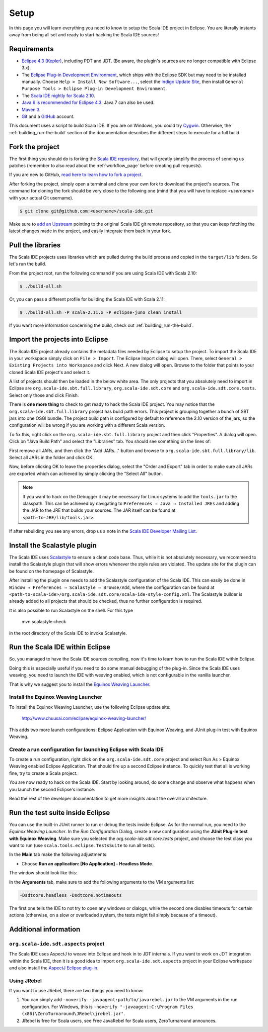Setup
=====

In this page you will learn everything you need to know to setup the Scala IDE project in Eclipse.
You are literally instants away from being all set and ready to start hacking the Scala IDE sources!

Requirements
------------

* `Eclipse 4.3 (Kepler)  <http://www.eclipse.org/downloads/>`_, including PDT and JDT. (Be aware, the plugin's sources are no longer compatible with Eclipse 3.x).

* The `Eclipse Plug-in Development Environment
  <http://www.eclipse.org/pde/>`_, which ships with the Eclipse SDK but may
  need to be installed manually.  Choose ``Help > Install New Software...``,
  select the `Indigo Update Site
  <http://download.eclipse.org/releases/kepler>`_, then install ``General
  Purpose Tools > Eclipse Plug-in Development Environment``.

* The `Scala IDE nightly for Scala 2.10 <http://scala-ide.org/download/nightly.html>`_.

* `Java 6 is recommended for Eclipse 4.3 <http://wiki.eclipse.org/Eclipse/Installation#Install_a_JVM>`_. Java 7 can also be used.

* `Maven 3 <http://maven.apache.org/download.html>`_.

* `Git <http://git-scm.com/>`_ and a `GitHub <https://github.com/>`_ account.

This document uses a script to build Scala IDE. If you are on Windows, you could try `Cygwin <http://www.cygwin.com/>`_. Otherwise, the :ref:`building_run-the-build` section of the documentation describes the different steps to execute for a full build.

.. _setup_fork-the-project:

Fork the project
----------------

The first thing you should do is forking the `Scala IDE repository <http://github.com/scala-ide/scala-ide>`_,
that will greatly simplify the process of sending us patches (remember to also read about the
:ref:`workflow_page` before creating pull requests).

If you are new to GitHub, `read here to learn how to fork a project
<http://help.github.com/fork-a-repo/>`_.

After forking the project, simply open a terminal and clone your own fork to download the project's
sources. The command for cloning the fork should be very close to the following one (mind that
you will have to replace *<username>* with your actual Git username).

.. code-block:: bash

        $ git clone git@github.com:<username>/scala-ide.git

Make sure to `add an Upstream <http://help.github.com/fork-a-repo/#Set-Up-Your-Local-Repo>`_ pointing
to the original Scala IDE git remote repository, so that you can keep fetching the latest changes
made in the project, and easily integrate them back in your fork.

Pull the libraries
------------------

The Scala IDE projects uses libraries which are pulled during the build process and copied in the ``target/lib`` folders.
So let's run the build.

From the project root, run the following command if you are using Scala IDE with Scala 2.10:

.. code-block:: bash

   $ ./build-all.sh

Or, you can pass a different profile for building the Scala IDE with Scala 2.11:

.. code-block:: bash

   $ ./build-all.sh -P scala-2.11.x -P eclipse-juno clean install

If you want more information concerning the build, check out :ref:`building_run-the-build`.

Import the projects into Eclipse
--------------------------------

The Scala IDE project already contains the metadata files needed by Eclipse to setup the project.
To import the Scala IDE in your workspace simply click on ``File > Import``. The Eclipse Import dialog
will open. There, select ``General > Existing Projects into Workspace`` and click Next. A new dialog
will open. Browse to the folder that points to your cloned Scala IDE project's and select it.

A list of projects should then be loaded in the below white area. The only projects that you absolutely
need to import in Eclipse are ``org.scala-ide.sbt.full.library``, ``org.scala-ide.sdt.core`` and
``org.scala-ide.sdt.core.tests``. Select only those and click Finish.

There is **one more thing** to check to get ready to hack the Scala IDE project. You may
notice that the ``org.scala-ide.sbt.full.library`` project has build path errors. This project is
grouping together a bunch of SBT jars into one OSGI bundle. The project build path is configured by default to
reference the 2.10 version of the jars, so the configuration will be wrong if you are working with a different
Scala version.

To fix this, right click on the ``org.scala-ide.sbt.full.library`` project and then click "Properties". A
dialog will open. Click on "Java Build Path" and select the "Libraries" tab. You should see something
on the lines of:

.. image:: images/sbt-full-jars.png
   :width: 100%
   :target: ../../_images/sbt-full-jars.png

First remove all JARs, and then click the "Add JARs..." button and browse to ``org.scala-ide.sbt.full.library/lib``.
Select all JARs in the folder and click OK.

Now, before clicking OK to leave the properties dialog, select the "Order and Export" tab in order to make sure all JARs are exported which can achieved by simply clicking the "Select All" button.

.. note:: If you want to hack on the Debugger it may be necessary for Linux systems to add the ``tools.jar`` to the classpath. This can be achieved by navigating to ``Preferences → Java → Installed JREs`` and adding the JAR to the JRE that builds your sources. The JAR itself can be found at ``<path-to-JRE/lib/tools.jar>``.

If after rebuilding you see any errors, drop us a note in the `Scala IDE Developer
Mailing List <http://groups.google.com/group/scala-ide-dev?pli=1>`_.

Install the Scalastyle plugin
-----------------------------

The Scala IDE uses `Scalastyle <http://www.scalastyle.org/>`_ to ensure a clean code base. Thus, while it is not
absolutely necessary, we recommend to install the Scalastyle plugin that will show errors whenever the style rules
are violated. The update site for the plugin can be found on the homepage of Scalastyle.

After installing the plugin one needs to add the Scalastyle configuration of the Scala IDE. This can easily be done
in ``Window → Preferences → Scalastyle → Browse/Add``, where the configuration can be found at ``<path-to-scala-ide>/org.scala-ide.sdt.core/scala-ide-style-config.xml``.
The Scalastyle builder is already added to all projects that should be checked, thus no further configuration is required.

It is also possible to run Scalastyle on the shell. For this type

    mvn scalastyle:check

in the root directory of the Scala IDE to invoke Scalastyle.

Run the Scala IDE within Eclipse
--------------------------------

So, you managed to have the Scala IDE sources compiling, now it's time to learn how to run the Scala
IDE within Eclipse.

Doing this is especially useful if you need to do some manual debugging of the plug-in. Since the
Scala IDE uses weaving, you need to launch the IDE with weaving enabled, which is not configurable
in the vanilla launcher.

That is why we suggest you to install the
`Equinox Weaving Launcher <https://github.com/milessabin/equinox-weaving-launcher>`_.


.. _setup_install-equinox-weaving-launcher:

Install the Equinox Weaving Launcher
....................................

To install the Equinox Weaving Launcher, use the following Eclipse update site:

        http://www.chuusai.com/eclipse/equinox-weaving-launcher/

This adds two more launch configurations: Eclipse Application with Equinox Weaving, and JUnit plug-in
test with Equinox Weaving.

Create a run configuration for launching Eclipse with Scala IDE
...............................................................

To create a run configuration, right click on the ``org.scala-ide.sdt.core`` project and select
Run As > Equinox Weaving enabled Eclipse Application.  That should fire up a second Eclipse instance.
To quickly test that all is working fine, try to create a Scala project.

You are now ready to hack on the Scala IDE. Start by looking around, do some change and observe what
happens when you launch the second Eclipse's instance.

Read the rest of the developer documentation to get more insights about the overall architecture.

Run the test suite inside Eclipse
---------------------------------

You can use the built-in JUnit runner to run or debug the tests inside Eclipse. As for the normal run,
you need to the *Equinox Weaving Launcher*. In the *Run Configuration* Dialog, create a new configuration
using the **JUnit Plug-In test with Equinox Weaving**. Make sure you selected the *org.scala-ide.sdt.core.tests*
project, and choose the test class you want to run (use ``scala.tools.eclipse.TestsSuite`` to run all tests).

In the **Main** tab make the following adjustments:

* Choose **Run an application: [No Application] - Headless Mode**.

The window should look like this:

.. image:: images/setup.png

In the **Arguments** tab, make sure to add the following arguments to the VM arguments list:

.. code-block:: bash

   -Dsdtcore.headless -Dsdtcore.notimeouts

The first one tells the IDE to not try to open any windows or dialogs, while the second one disables
timeouts for certain actions (otherwise, on a slow or overloaded system, the tests might fail simply
because of a timeout).


Additional information
----------------------

``org.scala-ide.sdt.aspects`` project
.....................................

The Scala IDE uses AspectJ to weave into Eclipse and hook in to JDT internals. If you want to work
on JDT integration within the Scala IDE, then it is a good idea to import
``org.scala-ide.sdt.aspects`` project in your Eclipse workspace and also install the `AspectJ
Eclipse plug-in <http://www.eclipse.org/ajdt>`_.


Using JRebel
............

If you want to use JRebel, there are two things you need to know:

1. You can simply add ``-noverify -javaagent:path/to/javarebel.jar`` to the VM arguments in the
   run configuration. For Windows, this is
   ``-noverify "-javaagent:C:\Program Files (x86)\ZeroTurnaround\JRebel\jrebel.jar"``.
2. JRebel is free for Scala users, see Free JavaRebel for Scala users, ZeroTurnaround announces.

